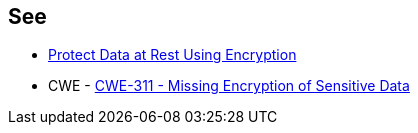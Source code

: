 == See

* https://docs.aws.amazon.com/sagemaker/latest/dg/encryption-at-rest.html[Protect Data at Rest Using Encryption]
* CWE - https://cwe.mitre.org/data/definitions/311[CWE-311 - Missing Encryption of Sensitive Data]
